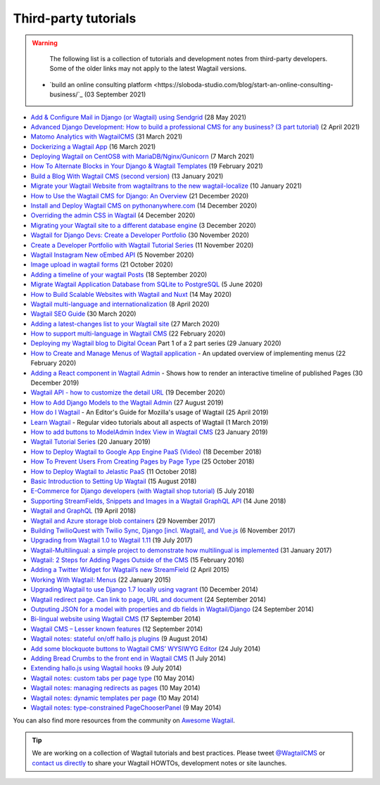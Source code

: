 Third-party tutorials
---------------------

.. warning::

    The following list is a collection of tutorials and development notes from third-party developers.
    Some of the older links may not apply to the latest Wagtail versions.
 * `build an online consulting platform <https://sloboda-studio.com/blog/start-an-online-consulting-business/`_ (03 September 2021) 

* `Add & Configure Mail in Django (or Wagtail) using Sendgrid <https://mpettersson.com/blog/how-to-add-and-configure-a-mail-service-in-django-or-wagtail/>`_ (28 May 2021)
* `Advanced Django Development: How to build a professional CMS for any business? (3 part tutorial) <https://medium.com/engineerx/advanced-django-development-how-to-build-a-professional-cms-for-any-business-part-1-9859cb5b4d24>`_ (2 April 2021)
* `Matomo Analytics with WagtailCMS <https://experiencednovice.dev/blog/matomo-analytics-with-wagtailcms/>`_ (31 March 2021)
* `Dockerizing a Wagtail App <https://www.accordbox.com/blog/dockerizing-wagtail-app/>`_ (16 March 2021)
* `Deploying Wagtail on CentOS8 with MariaDB/Nginx/Gunicorn <https://experiencednovice.dev/blog/deploying-wagtail-on-centos8/>`_ (7 March 2021)
* `How To Alternate Blocks in Your Django & Wagtail Templates <https://www.coderedcorp.com/blog/how-to-alternate-blocks-in-your-templates/>`_ (19 February 2021)
* `Build a Blog With Wagtail CMS (second version) <https://www.accordbox.com/blog/build-blog-wagtail-cms-second-version-available/>`_ (13 January 2021)
* `Migrate your Wagtail Website from wagtailtrans to the new wagtail-localize <https://www.cnc.io/en/blog/wagtailtrans-to-wagtail-localize-migration>`_ (10 January 2021)
* `How to Use the Wagtail CMS for Django: An Overview <https://steelkiwi.com/blog/how-to-use-the-wagtail-cms-for-django-an-overview/>`_ (21 December 2020)
* `Install and Deploy Wagtail CMS on pythonanywhere.com <https://www.theinsidetrade.com/blog/install-and-deploy-wagtail-cms-pythonanywherecom/>`_ (14 December 2020)
* `Overriding the admin CSS in Wagtail <https://www.yellowduck.be/posts/overriding-the-admin-css-in-wagtail/>`_ (4 December 2020)
* `Migrating your Wagtail site to a different database engine <https://www.yellowduck.be/posts/migrating-your-wagtail-site-to-a-different-database-engine/>`_ (3 December 2020)
* `Wagtail for Django Devs: Create a Developer Portfolio <https://dev.to/brian101co/wagtail-for-django-devs-create-a-developer-portfolio-5e75>`_ (30 November 2020)
* `Create a Developer Portfolio with Wagtail Tutorial Series <https://engineertodeveloper.com/category/wagtail/>`_ (11 November 2020)
* `Wagtail Instagram New oEmbed API <https://www.codista.com/en/blog/wagtail-instagram-new-oembed-api/>`_ (5 November 2020)
* `Image upload in wagtail forms <https://dev.to/lb/image-uploads-in-wagtail-forms-39pl>`_ (21 October 2020)
* `Adding a timeline of your wagtail Posts <https://spapas.github.io/2020/09/18/wagtail-add-posts-timeline/>`_ (18 September 2020)
* `Migrate Wagtail Application Database from SQLite to PostgreSQL <https://medium.com/@ochieng.grace/migrate-wagtail-application-database-from-sqlite-to-postgresql-32f705f2f5f4>`_ (5 June 2020)
* `How to Build Scalable Websites with Wagtail and Nuxt <https://devs-group.medium.com/why-our-websites-stay-ahead-c608e3f4bea4>`_ (14 May 2020)
* `Wagtail multi-language and internationalization  <https://dev.to/codista_/wagtail-multi-language-and-internationalization-2gkf>`_ (8 April 2020)
* `Wagtail SEO Guide <https://www.accordbox.com/blog/wagtail-seo-guide/>`_ (30 March 2020)
* `Adding a latest-changes list to your Wagtail site <https://spapas.github.io/2020/03/27/wagtail-add-latest-changes/>`_ (27 March 2020)
* `How to support multi-language in Wagtail CMS <https://www.accordbox.com/blog/how-support-multi-language-wagtail-cms/>`_ (22 February 2020)
* `Deploying my Wagtail blog to Digital Ocean <https://rosederwelt.com/deploying-my-wagtail-blog-digital-ocean-pt-1/>`_ Part 1 of a 2 part series (29 January 2020)
* `How to Create and Manage Menus of Wagtail application <https://www.accordbox.com/blog/wagtail-tutorial-12-how-create-and-manage-menus-wagtail-application/>`_ - An updated overview of implementing menus (22 February 2020)
* `Adding a React component in Wagtail Admin <https://dev.to/lb/adding-a-react-component-in-wagtail-admin-3e>`_ - Shows how to render an interactive timeline of published Pages (30 December 2019)
* `Wagtail API - how to customize the detail URL <https://dev.to/wagtail/wagtail-api-how-to-customize-the-detail-url-2j3l>`_ (19 December 2020)
* `How to Add Django Models to the Wagtail Admin <https://dev.to/revsys/how-to-add-django-models-to-the-wagtail-admin-1mdi>`_ (27 August 2019)
* `How do I Wagtail <https://foundation.mozilla.org/en/docs/how-do-i-wagtail/>`_ - An Editor's Guide for Mozilla's usage of Wagtail (25 April 2019)
* `Learn Wagtail <https://learnwagtail.com/>`_ - Regular video tutorials about all aspects of Wagtail (1 March 2019)
* `How to add buttons to ModelAdmin Index View in Wagtail CMS <https://timonweb.com/tutorials/how-to-add-buttons-to-modeladmin-index-view-in-wagtail-cms/>`_ (23 January 2019)
* `Wagtail Tutorial Series <https://www.accordbox.com/blog/wagtail-tutorials/>`_ (20 January 2019)
* `How to Deploy Wagtail to Google App Engine PaaS (Video) <https://www.youtube.com/watch?v=uD9PTag2-PQ>`_ (18 December 2018)
* `How To Prevent Users From Creating Pages by Page Type <https://timonweb.com/tutorials/prevent-users-from-creating-certain-page-types-in-wagtail-cms/>`_ (25 October 2018)
* `How to Deploy Wagtail to Jelastic PaaS <https://jelastic.com/blog/deploy-wagtail-python-cms/>`_ (11 October 2018)
* `Basic Introduction to Setting Up Wagtail <https://medium.com/nonstopio/wagtail-an-open-source-cms-cec6b93706da>`_ (15 August 2018)
* `E-Commerce for Django developers (with Wagtail shop tutorial) <https://snipcart.com/blog/django-ecommerce-tutorial-wagtail-cms>`_ (5 July 2018)
* `Supporting StreamFields, Snippets and Images in a Wagtail GraphQL API <https://wagtail.io/blog/graphql-with-streamfield/>`_ (14 June 2018)
* `Wagtail and GraphQL <https://jossingram.wordpress.com/2018/04/19/wagtail-and-graphql/>`_ (19 April 2018)
* `Wagtail and Azure storage blob containers <https://jossingram.wordpress.com/2017/11/29/wagtail-and-azure-storage-blob-containers/>`_ (29 November 2017)
* `Building TwilioQuest with Twilio Sync, Django [incl. Wagtail], and Vue.js <https://www.twilio.com/blog/2017/11/building-twilioquest-with-twilio-sync-django-and-vue-js.html>`_ (6 November 2017)
* `Upgrading from Wagtail 1.0 to Wagtail 1.11 <https://www.caktusgroup.com/blog/2017/07/19/upgrading-wagtail/>`_ (19 July 2017)
* `Wagtail-Multilingual: a simple project to demonstrate how multilingual is implemented <https://github.com/cristovao-alves/Wagtail-Multilingual>`_ (31 January 2017)
* `Wagtail: 2 Steps for Adding Pages Outside of the CMS <https://www.caktusgroup.com/blog/2016/02/15/wagtail-2-steps-adding-pages-outside-cms/>`_ (15 February 2016)
* `Adding a Twitter Widget for Wagtail’s new StreamField <https://jossingram.wordpress.com/2015/04/02/adding-a-twitter-widget-for-wagtails-new-streamfield/>`_ (2 April 2015)
* `Working With Wagtail: Menus <https://www.tivix.com/blog/working-with-wagtail-menus/>`_ (22 January 2015)
* `Upgrading Wagtail to use Django 1.7 locally using vagrant <https://jossingram.wordpress.com/2014/12/10/upgrading-wagtail-to-use-django-1-7-locally-using-vagrant/>`_ (10 December 2014)
* `Wagtail redirect page. Can link to page, URL and document <https://gist.github.com/alej0varas/e7e334643ceab6e65744>`_ (24 September 2014)
* `Outputing JSON for a model with properties and db fields in Wagtail/Django <https://jossingram.wordpress.com/2014/09/24/outputing-json-for-a-model-with-properties-and-db-fields-in-wagtaildjango/>`_ (24 September 2014)
* `Bi-lingual website using Wagtail CMS <https://jossingram.wordpress.com/2014/09/17/bi-lingual-website-using-wagtail-cms/>`_ (17 September 2014)
* `Wagtail CMS – Lesser known features <https://jossingram.wordpress.com/2014/09/12/wagtail-cms-lesser-known-features/>`_ (12 September 2014)
* `Wagtail notes: stateful on/off hallo.js plugins <https://www.coactivate.org/projects/ejucovy/blog/2014/08/09/wagtail-notes-stateful-onoff-hallojs-plugins/>`_ (9 August 2014)
* `Add some blockquote buttons to Wagtail CMS’ WYSIWYG Editor <https://jossingram.wordpress.com/2014/07/24/add-some-blockquote-buttons-to-wagtail-cms-wysiwyg-editor/>`_ (24 July 2014)
* `Adding Bread Crumbs to the front end in Wagtail CMS <https://jossingram.wordpress.com/2014/07/01/adding-bread-crumbs-to-the-front-end-in-wagtail-cms/>`_ (1 July 2014)
* `Extending hallo.js using Wagtail hooks <https://gist.github.com/jeffrey-hearn/502d0914fa4a930f08ac>`_ (9 July 2014)
* `Wagtail notes: custom tabs per page type <https://www.coactivate.org/projects/ejucovy/blog/2014/05/10/wagtail-notes-custom-tabs-per-page-type/>`_ (10 May 2014)
* `Wagtail notes: managing redirects as pages <https://www.coactivate.org/projects/ejucovy/blog/2014/05/10/wagtail-notes-managing-redirects-as-pages/>`_ (10 May 2014)
* `Wagtail notes: dynamic templates per page <https://www.coactivate.org/projects/ejucovy/blog/2014/05/10/wagtail-notes-dynamic-templates-per-page/>`_ (10 May 2014)
* `Wagtail notes: type-constrained PageChooserPanel <https://www.coactivate.org/projects/ejucovy/blog/2014/05/09/wagtail-notes-type-constrained-pagechooserpanel/>`_ (9 May 2014)

You can also find more resources from the community on `Awesome Wagtail <https://github.com/springload/awesome-wagtail>`_.

.. tip::

    We are working on a collection of Wagtail tutorials and best practices. Please tweet `@WagtailCMS <https://twitter.com/WagtailCMS>`_ or `contact us directly <mailto:hello@wagtail.io>`_ to share your Wagtail HOWTOs, development notes or site launches.
